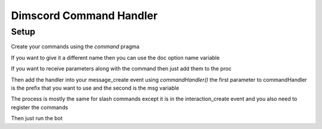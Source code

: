 ***********************
Dimscord Command Handler
***********************

Setup
=====

Create your commands using the `command` pragma

.. code-block:: nim
    proc ping() {.command.} =
        ## I pong
        await discord.api.sendMessage(msg.channelId, "pong")


If you want to give it a different name then you can use the doc option name variable

.. code-block:: nim
    proc pingCommand() {.command.} =
		## $name: ping
        ## I pong
        await discord.api.sendMessage(msg.channelId, "pong")


If you want to receive parameters along with the command then just add them to the proc

.. code-block:: nim
    proc echo(word: string) {.command.} =
        ## I repeat the word that you give
        await discord.api.sendMessage(msg.channelId, word)


Then add the handler into your message_create event using `commandHandler()`
the first parameter to commandHandler is the prefix that you want to use and the second is the msg variable

.. code-block:: nim
    proc messageCreate (s: Shard, msg: Message) {.event(discord).} =
        commandHandler("$$", msg)

The process is mostly the same for slash commands except it is in the interaction_create event and you also need to register the commands

.. code-block:: nim
	proc onReady (s: Shard, r: Ready) {.event(discord).} =
	    await discord.api.registerCommands("application ID")

	proc interactionCreate (s: Shard, i: Interaction) {.event(discord).} =
    	slashCommandHandler(i)



Then just run the bot

.. code-block:: 
   you: $$ping
   bot: pong

